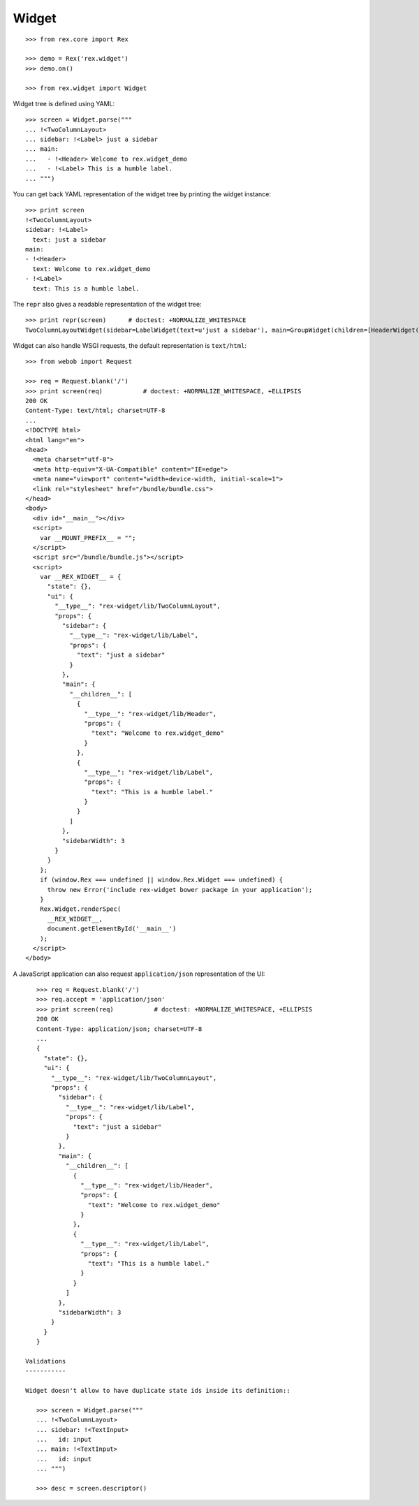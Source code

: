 Widget
======

::

    >>> from rex.core import Rex

    >>> demo = Rex('rex.widget')
    >>> demo.on()

    >>> from rex.widget import Widget

Widget tree is defined using YAML::

    >>> screen = Widget.parse("""
    ... !<TwoColumnLayout>
    ... sidebar: !<Label> just a sidebar
    ... main:
    ...   - !<Header> Welcome to rex.widget_demo
    ...   - !<Label> This is a humble label.
    ... """)

You can get back YAML representation of the widget tree by printing the widget
instance::

    >>> print screen
    !<TwoColumnLayout>
    sidebar: !<Label>
      text: just a sidebar
    main:
    - !<Header>
      text: Welcome to rex.widget_demo
    - !<Label>
      text: This is a humble label.

The ``repr`` also gives a readable representation of the widget tree::

    >>> print repr(screen)      # doctest: +NORMALIZE_WHITESPACE
    TwoColumnLayoutWidget(sidebar=LabelWidget(text=u'just a sidebar'), main=GroupWidget(children=[HeaderWidget(text=u'Welcome to rex.widget_demo'), LabelWidget(text=u'This is a humble label.')]))

Widget can also handle WSGI requests, the default representation is
``text/html``::

    >>> from webob import Request

    >>> req = Request.blank('/')
    >>> print screen(req)           # doctest: +NORMALIZE_WHITESPACE, +ELLIPSIS
    200 OK
    Content-Type: text/html; charset=UTF-8
    ...
    <!DOCTYPE html>
    <html lang="en">
    <head>
      <meta charset="utf-8">
      <meta http-equiv="X-UA-Compatible" content="IE=edge">
      <meta name="viewport" content="width=device-width, initial-scale=1">
      <link rel="stylesheet" href="/bundle/bundle.css">
    </head>
    <body>
      <div id="__main__"></div>
      <script>
        var __MOUNT_PREFIX__ = "";
      </script>
      <script src="/bundle/bundle.js"></script>
      <script>
        var __REX_WIDGET__ = {
          "state": {},
          "ui": {
            "__type__": "rex-widget/lib/TwoColumnLayout",
            "props": {
              "sidebar": {
                "__type__": "rex-widget/lib/Label",
                "props": {
                  "text": "just a sidebar"
                }
              },
              "main": {
                "__children__": [
                  {
                    "__type__": "rex-widget/lib/Header",
                    "props": {
                      "text": "Welcome to rex.widget_demo"
                    }
                  },
                  {
                    "__type__": "rex-widget/lib/Label",
                    "props": {
                      "text": "This is a humble label."
                    }
                  }
                ]
              },
              "sidebarWidth": 3
            }
          }
        };
        if (window.Rex === undefined || window.Rex.Widget === undefined) {
          throw new Error('include rex-widget bower package in your application');
        }
        Rex.Widget.renderSpec(
          __REX_WIDGET__,
          document.getElementById('__main__')
        );
      </script>
    </body>

A JavaScript application can also request ``application/json`` representation of
the UI::

    >>> req = Request.blank('/')
    >>> req.accept = 'application/json'
    >>> print screen(req)           # doctest: +NORMALIZE_WHITESPACE, +ELLIPSIS
    200 OK
    Content-Type: application/json; charset=UTF-8
    ...
    {
      "state": {},
      "ui": {
        "__type__": "rex-widget/lib/TwoColumnLayout",
        "props": {
          "sidebar": {
            "__type__": "rex-widget/lib/Label",
            "props": {
              "text": "just a sidebar"
            }
          },
          "main": {
            "__children__": [
              {
                "__type__": "rex-widget/lib/Header",
                "props": {
                  "text": "Welcome to rex.widget_demo"
                }
              },
              {
                "__type__": "rex-widget/lib/Label",
                "props": {
                  "text": "This is a humble label."
                }
              }
            ]
          },
          "sidebarWidth": 3
        }
      }
    }

 Validations
 -----------

 Widget doesn't allow to have duplicate state ids inside its definition::

    >>> screen = Widget.parse("""
    ... !<TwoColumnLayout>
    ... sidebar: !<TextInput>
    ...   id: input
    ... main: !<TextInput>
    ...   id: input
    ... """)

    >>> desc = screen.descriptor()

